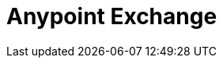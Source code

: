 = Anypoint Exchange
:keywords: exchange, exchange2, anypoint exchange

////
Exchange2 brief description, public vs private, docs overview, related links
About Exchange - Exchange concepts, glossary, and best practices.
////